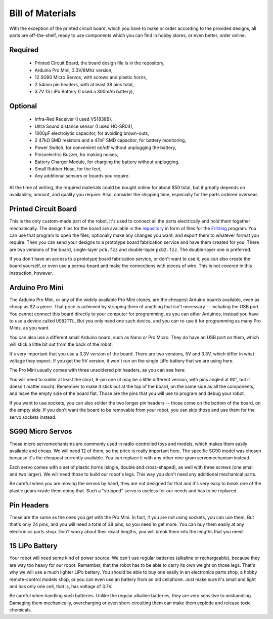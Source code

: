 Bill of Materials
*****************

With the exception of the printed circuit board, which you have to make or
order according to the provided designs, all parts are off-the-shelf, ready
to use components which you can find in hobby stores, or even better, order
online.


Required
========
   * Printed Circuit Board, the board design file is in the repository,
   * Arduino Pro Mini, 3.3V/8Mhz version,
   * 12 SG90 Micro Servos, with screws and plastic horns,
   * 2.54mm pin headers, with at least 38 pins total,
   * 3.7V 1S LiPo Battery (I used a 300mAh battery),

Optional
========
   * Infra-Red Receiver (I used VS1838B).
   * Ultra Sound distance sensor (I used HC-SR04),
   * 1000µF electrolytic capacitor, for avoiding brown-outs,
   * 2 47kΩ SMD resistors and a 47nF SMD capacitor, for battery monitoring,
   * Power Switch, for convenient on/off without unplugging the battery,
   * Piezoelectric Buzzer, for making noises,
   * Battery Charger Module, for charging the battery without unplugging,
   * Small Rubber Hose, for the feet,
   * Any additional sensors or boards you require.

At the time of writing, the required materials could be bought online for about
$50 total, but it greatly depends on availability, amount, and quality you
require. Also, consider the shipping time, especially for the parts ordered
overseas.


Printed Circuit Board
=====================

This is the only custom-made part of the robot. It's used to connect all the
parts electrically and hold them together mechanically. The design files for
the board are available in the repository_ in form of files for the Fritzing_
program. You can use that program to open the files, optionally make any
changes you want, and export them to whatever format you require. Then you can
send your designs to a prototype board fabrication service and have them
created for you. There are two versions of the board, single-layer ``pcb.fzz``
and double-layer ``pcb2.fzz``. The double-layer one is preferred.

If you don't have an access to a prototype board fabrication service, or don't
want to use it, you can also create the board yourself, or even use a
perma-board and make the connections with pieces of wire. This is not covered
in this instruction, however.

.. _repository: https://bitbucket.org/thesheep/tote
.. _Fritzing: http://fritzing.org


Arduino Pro Mini
================

The Arduino Pro Mini, or any of the widely available Pro Mini clones, are the
cheapest Arduino boards available, even as cheap as $2 a piece. That price is
achieved by stripping them of anything that isn't necessary -- including the
USB port. You cannot connect this board directly to your computer for
programming, as you can other Arduinos, instead you have to use a device called
``USB2TTL``. But you only need one such device, and you can re-use it for
programming as many Pro Minis, as you want.

You can also use a different small Arduino board, such as Nano or Pro Micro.
They do have an USB port on them, which will stick a little bit out from the
back of the robot.

It's very important that you use a 3.3V version of the board. There are two
versions, 5V and 3.3V, which differ in what voltage they expect. If you get the
5V version, it won't run on the single LiPo battery that we are using here.

The Pro Mini usually comes with three unsoldered pin headers, as you can see
here:

.. image:: scad/bom-arduino.png

You will need to solder at least the short, 6-pin one (it may be a little
different version, with pins angled at 90°, but it doesn't matter much).
Remember to make it stick out at the top of the board, on the same side as all
the components, and leave the empty side of the board flat. Those are the pins
that you will use to program and debug your robot.

If you want to use sockets, you can also solder the two longer pin headers --
those come on the bottom of the board, on the empty side. If you don't want the
board to be removable from your robot, you can skip those and use them for the
servo sockets instead.


SG90 Micro Servos
=================

Those micro servomechanisms are commonly used in radio-controlled toys and
models, which makes them easily available and cheap. We will need 12 of them,
so the price is really important here. The specific SG90 model was chosen
because it's the cheapest currently available. You can replace it with any
other nine gram servomechanism instead.

.. image:: scad/bom-servos.png

Each servo comes with a set of plastic horns (single, double and cross-shaped),
as well with three screws (one small and two larger). We will need those to
build our robot's legs. This way you don't need any additional mechanical
parts.

Be careful when you are moving the servos by hand, they are not designed for
that and it's very easy to break one of the plastic gears inside them doing
that. Such a "stripped" servo is useless for our needs and has to be replaced.


Pin Headers
===========

Those are the same as the ones you get with the Pro Mini. In fact, if you are
not using sockets, you can use them. But that's only 24 pins, and you will need
a total of 38 pins, so you need to get more. You can buy them easily at any
electronics parts shop. Don't worry about their exact lengths, you will break
them into the lengths that you need.

.. image:: scad/bom-pins.png

1S LiPo Battery
===============

Your robot will need some kind of power source. We can't use regular batteries
(alkaline or rechargeable), because they are way too heavy for our robot.
Remember, that the robot has to be able to carry its own weight on those legs.
That's why we will use a much lighter LiPo battery. You should be able to buy
one easily in an electronics parts shop, a hobby remote-control models shop, or
you can even use an battery from an old cellphone. Just make sure it's small
and light and has only one cell, that is, has voltage of 3.7V.

Be careful when handling such batteries. Unlike the regular alkaline batteries,
they are very sensitive to mishandling. Damaging them mechanically,
overcharging or even short-circuiting them can make them explode and release
toxic chemicals.
